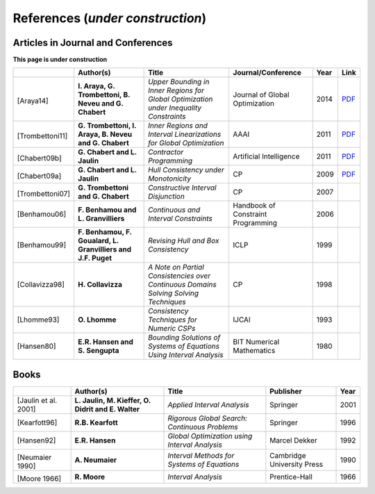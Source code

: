 **************************************************
              References (*under construction*)
**************************************************

-------------------------------------
Articles in Journal and Conferences
-------------------------------------


.. |Araya14-pdf| replace:: PDF
.. _Araya14-pdf: http://www.lirmm.fr/~trombetton/publis/innerregions_jogo_2014.pdf
.. |Trombettoni11-pdf| replace:: PDF
.. _Trombettoni11-pdf: http://www.lirmm.fr/~trombetton/publis/ibexopt_aaai_2011.pdf
.. |Chabert09b-pdf| replace:: PDF
.. _Chabert09b-pdf: http://www.emn.fr/z-info/gchabe08/quimper.pdf
.. |Chabert09a-pdf| replace:: PDF
.. _Chabert09a-pdf: http://www.emn.fr/z-info/gchabe08/chabert_jaulin_cp09.pdf

**This page is under construction**

+--------------------+------------------------------+---------------------------------+-------------------------+------+---------------------+
|                    | Author(s)                    | Title                           | Journal/Conference      | Year | Link                |
+====================+==============================+=================================+=========================+======+=====================+
|                    |                              |                                 |                         |      |                     |
| .. _Araya14:       | **I. Araya, G. Trombettoni,  | *Upper Bounding in Inner        | Journal of Global       | 2014 | |Araya14-pdf|_      |
|                    | B. Neveu and G. Chabert**    | Regions for Global Optimization | Optimization            |      |                     |
|[Araya14]           |                              | under Inequality Constraints*   |                         |      |                     |
+--------------------+------------------------------+---------------------------------+-------------------------+------+---------------------+
|                    |                              |                                 |                         |      |                     |
| .. _Trombettoni11: | **G. Trombettoni, I. Araya,  | *Inner Regions and Interval     | AAAI                    | 2011 | |Trombettoni11-pdf|_|
|                    | B. Neveu and G. Chabert**    | Linearizations for Global       |                         |      |                     |
|[Trombettoni11]     |                              | Optimization*                   |                         |      |                     | 
+--------------------+------------------------------+---------------------------------+-------------------------+------+---------------------+
|                    |                              |                                 |                         |      |                     |
| .. _Chabert09b:    |                              |                                 |                         |      |                     |
|                    |                              |                                 |                         |      |                     |
|[Chabert09b]        | **G. Chabert and L. Jaulin** | *Contractor Programming*        | Artificial Intelligence | 2011 | |Chabert09b-pdf|_   |
+--------------------+------------------------------+---------------------------------+-------------------------+------+---------------------+
|                    |                              |                                 |                         |      |                     |
| .. _Chabert09a:    |                              |                                 |                         |      |                     |
|                    | **G. Chabert and L. Jaulin** | *Hull Consistency under         | CP                      | 2009 | |Chabert09a-pdf|_   |
|[Chabert09a]        |                              | Monotonicity*                   |                         |      |                     |
+--------------------+------------------------------+---------------------------------+-------------------------+------+---------------------+
|                    |                              |                                 |                         |      |                     |
| .. _Trombettoni07: |                              |                                 |                         |      |                     |
|                    | **G. Trombettoni and         | *Constructive Interval          | CP                      | 2007 |                     |
|[Trombettoni07]     | G. Chabert**                 | Disjunction*                    |                         |      |                     |
+--------------------+------------------------------+---------------------------------+-------------------------+------+---------------------+
|                    |                              |                                 |                         |      |                     |
| .. _Benhamou06:    | **F. Benhamou and            | *Continuous and Interval        | Handbook of Constraint  | 2006 |                     |
|                    | L. Granvilliers**            | Constraints*                    | Programming             |      |                     |
| [Benhamou06]       |                              |                                 |                         |      |                     |
+--------------------+------------------------------+---------------------------------+-------------------------+------+---------------------+
|                    |                              |                                 |                         |      |                     |
| .. _Benhamou99:    | **F. Benhamou, F. Goualard,  | *Revising Hull and Box          | ICLP                    | 1999 |                     |
|                    | L. Granvilliers and J.F.     | Consistency*                    |                         |      |                     |
| [Benhamou99]       | Puget**                      |                                 |                         |      |                     |
+--------------------+------------------------------+---------------------------------+-------------------------+------+---------------------+
|                    |                              |                                 |                         |      |                     |
| .. _Collavizza98:  | **H. Collavizza**            | *A Note on Partial Consistencies| CP                      | 1998 |                     |
|                    |                              | over Continuous Domains Solving |                         |      |                     |
| [Collavizza98]     |                              | Solving Techniques*             |                         |      |                     |
+--------------------+------------------------------+---------------------------------+-------------------------+------+---------------------+
|                    |                              |                                 |                         |      |                     |
| .. _Lhomme93:      | **O. Lhomme**                | *Consistency Techniques for     | IJCAI                   | 1993 |                     |
|                    |                              | Numeric CSPs*                   |                         |      |                     |
| [Lhomme93]         |                              |                                 |                         |      |                     |
+--------------------+------------------------------+---------------------------------+-------------------------+------+---------------------+
|                    |                              |                                 |                         |      |                     |
| .. _Hansen80:      | **E.R. Hansen and            | *Bounding Solutions of Systems  | BIT Numerical           | 1980 |                     |
|                    | S. Sengupta**                | of Equations Using Interval     | Mathematics             |      |                     |
| [Hansen80]         |                              | Analysis*                       |                         |      |                     |
+--------------------+------------------------------+---------------------------------+-------------------------+------+---------------------+

------------------
Books
------------------

+--------------------------+------------------------------+-----------------------------------------------+---------------------------+------+
|                          | Author(s)                    | Title                                         | Publisher                 | Year |
+==========================+==============================+===============================================+===========================+======+
|                          |                              |                                               |                           |      |
| .. _Jaulin01:            | **L. Jaulin, M. Kieffer,     | *Applied Interval Analysis*                   | Springer                  | 2001 |
|                          | O. Didrit and E. Walter**    |                                               |                           |      |
| [Jaulin et al. 2001]     |                              |                                               |                           |      |
+--------------------------+------------------------------+-----------------------------------------------+---------------------------+------+
| [Kearfott96]             | **R.B. Kearfott**            | *Rigorous Global Search: Continuous Problems* | Springer                  | 1996 |
+--------------------------+------------------------------+-----------------------------------------------+---------------------------+------+
| [Hansen92]               | **E.R. Hansen**              | *Global Optimization using Interval Analysis* | Marcel Dekker             | 1992 |
+--------------------------+------------------------------+-----------------------------------------------+---------------------------+------+
|                          |                              |                                               |                           |      |
| .. _Neumaier90:          |                              |                                               |                           |      |
|                          |                              |                                               |                           |      |
|[Neumaier 1990]           | **A. Neumaier**              | *Interval Methods for Systems of Equations*   | Cambridge University Press| 1990 |
+--------------------------+------------------------------+-----------------------------------------------+---------------------------+------+
|                          |                              |                                               |                           |      |
| .. _Moore66:             |                              |                                               |                           |      |
|                          |                              |                                               |                           |      |
|[Moore 1966]              | **R. Moore**                 | *Interval Analysis*                           | Prentice-Hall             | 1966 |
+--------------------------+------------------------------+-----------------------------------------------+---------------------------+------+




